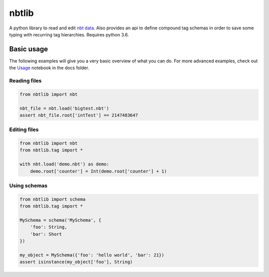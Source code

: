 nbtlib
======

|Build Status|

A python library to read and edit `nbt data <http://wiki.vg/NBT>`__.
Also provides an api to define compound tag schemas in order to save
some typing with recurring tag hierarchies. Requires python 3.6.

Basic usage
-----------

The following examples will give you a very basic overview of what you
can do. For more advanced examples, check out the
`Usage <https://github.com/vberlier/nbtlib/blob/master/docs/Usage.ipynb>`__
notebook in the docs folder.

Reading files
~~~~~~~~~~~~~

.. code:: py

    from nbtlib import nbt

    nbt_file = nbt.load('bigtest.nbt')
    assert nbt_file.root['intTest'] == 2147483647

Editing files
~~~~~~~~~~~~~

.. code:: py

    from nbtlib import nbt
    from nbtlib.tag import *

    with nbt.load('demo.nbt') as demo:
        demo.root['counter'] = Int(demo.root['counter'] + 1)

Using schemas
~~~~~~~~~~~~~

.. code:: py

    from nbtlib import schema
    from nbtlib.tag import *

    MySchema = schema('MySchema', {
        'foo': String,
        'bar': Short
    })

    my_object = MySchema({'foo': 'hello world', 'bar': 21})
    assert isinstance(my_object['foo'], String)

.. |Build Status| image:: https://travis-ci.org/vberlier/nbtlib.svg?branch=master
   :target: https://travis-ci.org/vberlier/nbtlib
